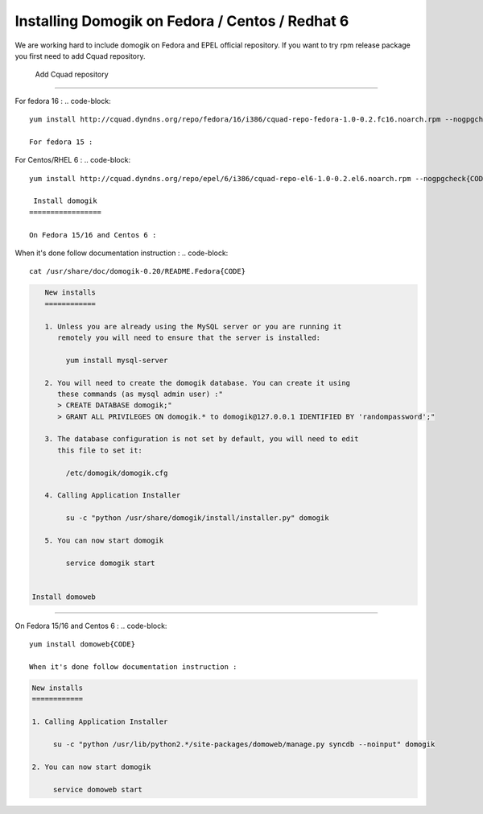 *************************************************
Installing Domogik on Fedora / Centos / Redhat 6
*************************************************

We are working hard to include domogik on Fedora and EPEL official repository. If you want to try rpm release package you first need to add Cquad repository.

 Add Cquad repository
======================

For fedora 16 : 
.. code-block::
    yum install http://cquad.dyndns.org/repo/fedora/16/i386/cquad-repo-fedora-1.0-0.2.fc16.noarch.rpm --nogpgcheck{CODE}
    
    For fedora 15 : 
.. code-block::
    yum install http://cquad.dyndns.org/repo/fedora/15/i386/cquad-repo-fedora-1.0-0.2.fc16.noarch.rpm --nogpgcheck{CODE}

For Centos/RHEL 6 :
.. code-block::
    yum install http://cquad.dyndns.org/repo/epel/6/i386/cquad-repo-el6-1.0-0.2.el6.noarch.rpm --nogpgcheck{CODE}
    
     Install domogik
    =================
    
    On Fedora 15/16 and Centos 6 :
.. code-block::
    yum install domogik{CODE}

When it's done follow documentation instruction :
.. code-block::
    cat /usr/share/doc/domogik-0.20/README.Fedora{CODE}
.. code-block::
    
    New installs
    ============
    
    1. Unless you are already using the MySQL server or you are running it
       remotely you will need to ensure that the server is installed:
    
         yum install mysql-server
    
    2. You will need to create the domogik database. You can create it using 
       these commands (as mysql admin user) :"
       > CREATE DATABASE domogik;"
       > GRANT ALL PRIVILEGES ON domogik.* to domogik@127.0.0.1 IDENTIFIED BY 'randompassword';"
    
    3. The database configuration is not set by default, you will need to edit
       this file to set it:
    
         /etc/domogik/domogik.cfg
    
    4. Calling Application Installer
         
         su -c "python /usr/share/domogik/install/installer.py" domogik
    
    5. You can now start domogik
         
         service domogik start


 Install domoweb
=================

On Fedora 15/16 and Centos 6 :
.. code-block::
    yum install domoweb{CODE}
    
    When it's done follow documentation instruction :
.. code-block::
    cat /usr/share/doc/domoweb-0.20/README.Fedora{CODE}
.. code-block::
    
    New installs
    ============
    
    1. Calling Application Installer
         
         su -c "python /usr/lib/python2.*/site-packages/domoweb/manage.py syncdb --noinput" domogik
    
    2. You can now start domogik
         
         service domoweb start



